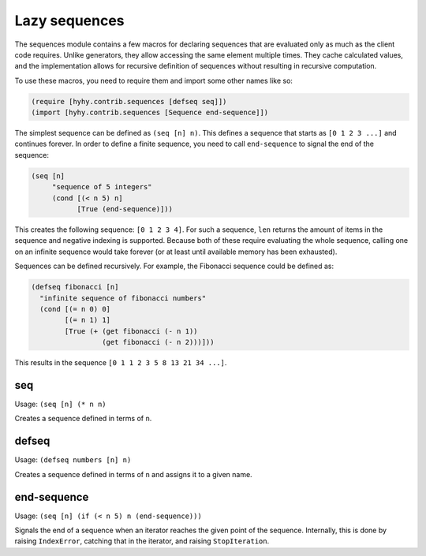 ==============
Lazy sequences
==============

.. versionadded:: 0.12.0

The sequences module contains a few macros for declaring sequences that are
evaluated only as much as the client code requires. Unlike generators, they
allow accessing the same element multiple times. They cache calculated values,
and the implementation allows for recursive definition of sequences without
resulting in recursive computation.

To use these macros, you need to require them and import some other names like
so:

.. code-block:: hy

   (require [hyhy.contrib.sequences [defseq seq]])
   (import [hyhy.contrib.sequences [Sequence end-sequence]])

The simplest sequence can be defined as ``(seq [n] n)``. This defines a sequence
that starts as ``[0 1 2 3 ...]`` and continues forever. In order to define a
finite sequence, you need to call ``end-sequence`` to signal the end of the
sequence:

.. code-block:: hy

   (seq [n]
        "sequence of 5 integers"
        (cond [(< n 5) n]
              [True (end-sequence)]))

This creates the following sequence: ``[0 1 2 3 4]``. For such a sequence,
``len`` returns the amount of items in the sequence and negative indexing is
supported. Because both of these require evaluating the whole sequence, calling
one on an infinite sequence would take forever (or at least until available
memory has been exhausted).

Sequences can be defined recursively. For example, the Fibonacci sequence could
be defined as:

.. code-block:: hy

   (defseq fibonacci [n]
     "infinite sequence of fibonacci numbers"
     (cond [(= n 0) 0]
           [(= n 1) 1]
           [True (+ (get fibonacci (- n 1))
                    (get fibonacci (- n 2)))]))

This results in the sequence ``[0 1 1 2 3 5 8 13 21 34 ...]``.

.. _seq:

seq
===

Usage: ``(seq [n] (* n n)``

Creates a sequence defined in terms of ``n``.

.. _defseq:

defseq
======

Usage: ``(defseq numbers [n] n)``

Creates a sequence defined in terms of ``n`` and assigns it to a given name.

.. _end-sequence:

end-sequence
============

Usage: ``(seq [n] (if (< n 5) n (end-sequence)))``

Signals the end of a sequence when an iterator reaches the given
point of the sequence. Internally, this is done by raising
``IndexError``, catching that in the iterator, and raising
``StopIteration``.
